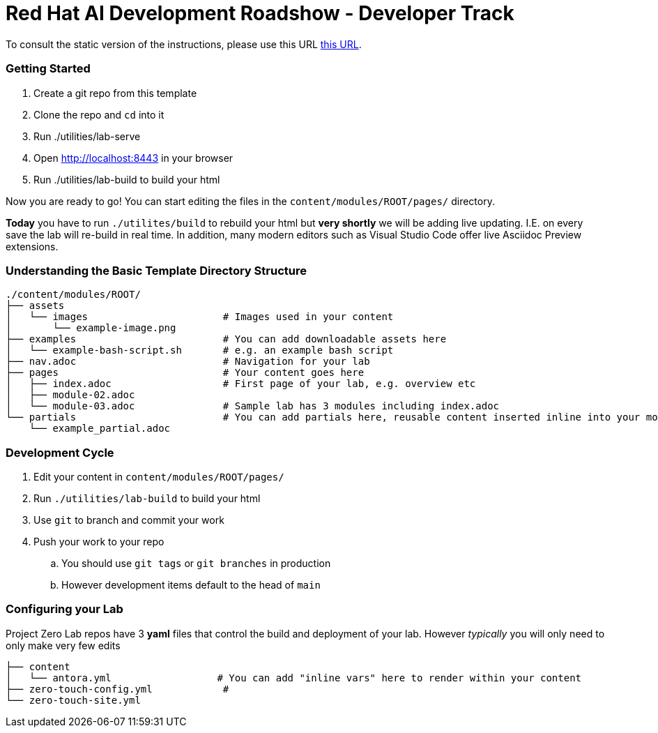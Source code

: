 # Red Hat AI Development Roadshow - Developer Track

To consult the static version of the instructions, please use this URL https://rh-rad-ai-roadshow.github.io/dev-guides/[this URL].

=== Getting Started

. Create a git repo from this template
. Clone the repo and `cd` into it
. Run ./utilities/lab-serve
. Open http://localhost:8443 in your browser
. Run ./utilities/lab-build to build your html

Now you are ready to go!  You can start editing the files in the `content/modules/ROOT/pages/` directory.

**Today** you have to run `./utilites/build` to rebuild your html but *very shortly* we will be adding live updating.
I.E. on every save the lab will re-build in real time.
In addition, many modern editors such as Visual Studio Code offer live Asciidoc Preview extensions.

=== Understanding the Basic Template Directory Structure

[source,sh]
----
./content/modules/ROOT/
├── assets
│   └── images                       # Images used in your content 
│       └── example-image.png
├── examples                         # You can add downloadable assets here 
│   └── example-bash-script.sh       # e.g. an example bash script
├── nav.adoc                         # Navigation for your lab
├── pages                            # Your content goes here
│   ├── index.adoc                   # First page of your lab, e.g. overview etc 
│   ├── module-02.adoc
│   └── module-03.adoc               # Sample lab has 3 modules including index.adoc
└── partials                         # You can add partials here, reusable content inserted inline into your modules
    └── example_partial.adoc
----

=== Development Cycle

. Edit your content in `content/modules/ROOT/pages/`
. Run `./utilities/lab-build` to build your html
. Use `git` to branch and commit your work
. Push your work to your repo
.. You should use `git tags` or `git branches` in production
.. However development items default to the head of `main`

=== Configuring your Lab 

Project Zero Lab repos have 3 *yaml* files that control the build and deployment of your lab.
However _typically_ you will only need to only make very few edits 

[source,sh]
----
├── content
│   └── antora.yml                  # You can add "inline vars" here to render within your content
├── zero-touch-config.yml            # 
└── zero-touch-site.yml
----
